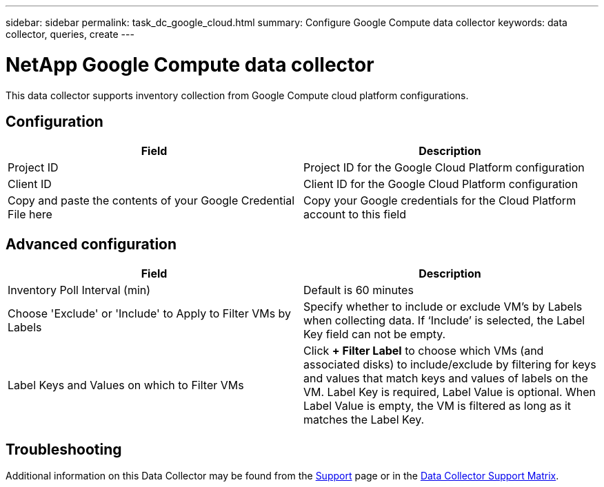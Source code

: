 ---
sidebar: sidebar
permalink: task_dc_google_cloud.html
summary: Configure Google Compute data collector
keywords: data collector, queries, create
---

= NetApp Google Compute data collector

:toc: macro
:hardbreaks:
:toclevels: 2
:nofooter:
:icons: font
:linkattrs:
:imagesdir: ./media/



[.lead]

This data collector supports inventory collection from Google Compute cloud platform configurations. 

== Configuration

[cols=2*, options="header", cols"50,50"]
|===
|Field|Description
|Project ID |Project ID for the Google Cloud Platform configuration
|Client ID |Client ID for the Google Cloud Platform configuration
|Copy and paste the contents of your Google Credential File here|Copy your Google credentials for the Cloud Platform account to this field
|===

== Advanced configuration

[cols=2*, options="header", cols"50,50"]
|===
|Field|Description
|Inventory Poll Interval (min) |Default is 60 minutes

|Choose 'Exclude' or 'Include' to Apply to Filter VMs by Labels|Specify whether to include or exclude VM's by Labels when collecting data. If ‘Include’ is selected, the Label Key field can not be empty.
|Label Keys and Values on which to Filter VMs|Click *+ Filter Label* to choose which VMs (and associated disks) to include/exclude by filtering for keys and values that match keys and values of labels on the VM. Label Key is required, Label Value is optional. When Label Value is empty, the VM is filtered as long as it matches the Label Key.

|===

           
== Troubleshooting

Additional information on this Data Collector may be found from the link:concept_requesting_support.html[Support] page or in the link:https://docs.netapp.com/us-en/cloudinsights/CloudInsightsDataCollectorSupportMatrix.pdf[Data Collector Support Matrix].

